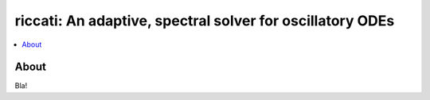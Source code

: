 .. title:: Introduction

==========================================================
riccati: An adaptive, spectral solver for oscillatory ODEs
==========================================================


.. contents::
    :local:

About
-----

Bla!

